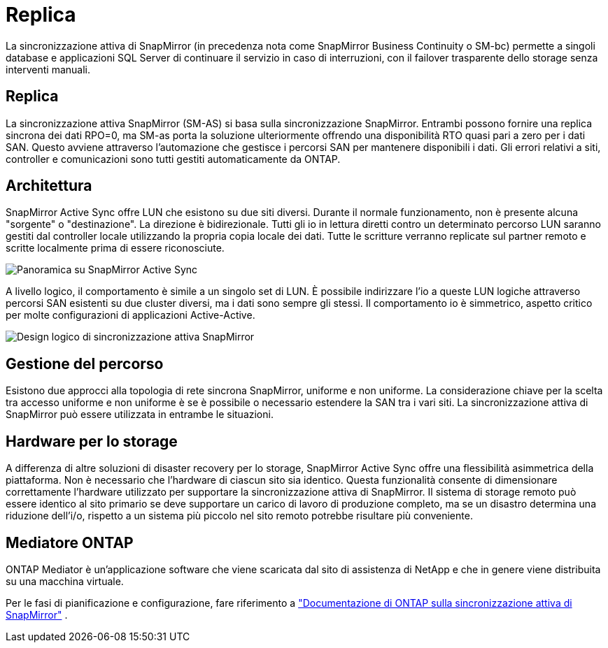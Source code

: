 = Replica
:allow-uri-read: 


La sincronizzazione attiva di SnapMirror (in precedenza nota come SnapMirror Business Continuity o SM-bc) permette a singoli database e applicazioni SQL Server di continuare il servizio in caso di interruzioni, con il failover trasparente dello storage senza interventi manuali.



== Replica

La sincronizzazione attiva SnapMirror (SM-AS) si basa sulla sincronizzazione SnapMirror. Entrambi possono fornire una replica sincrona dei dati RPO=0, ma SM-as porta la soluzione ulteriormente offrendo una disponibilità RTO quasi pari a zero per i dati SAN. Questo avviene attraverso l'automazione che gestisce i percorsi SAN per mantenere disponibili i dati. Gli errori relativi a siti, controller e comunicazioni sono tutti gestiti automaticamente da ONTAP.



== Architettura

SnapMirror Active Sync offre LUN che esistono su due siti diversi. Durante il normale funzionamento, non è presente alcuna "sorgente" o "destinazione". La direzione è bidirezionale. Tutti gli io in lettura diretti contro un determinato percorso LUN saranno gestiti dal controller locale utilizzando la propria copia locale dei dati. Tutte le scritture verranno replicate sul partner remoto e scritte localmente prima di essere riconosciute.

image:../media/smas-overview.png["Panoramica su SnapMirror Active Sync"]

A livello logico, il comportamento è simile a un singolo set di LUN. È possibile indirizzare l'io a queste LUN logiche attraverso percorsi SAN esistenti su due cluster diversi, ma i dati sono sempre gli stessi. Il comportamento io è simmetrico, aspetto critico per molte configurazioni di applicazioni Active-Active.

image:../media/smas-logical.png["Design logico di sincronizzazione attiva SnapMirror"]



== Gestione del percorso

Esistono due approcci alla topologia di rete sincrona SnapMirror, uniforme e non uniforme. La considerazione chiave per la scelta tra accesso uniforme e non uniforme è se è possibile o necessario estendere la SAN tra i vari siti. La sincronizzazione attiva di SnapMirror può essere utilizzata in entrambe le situazioni.



== Hardware per lo storage

A differenza di altre soluzioni di disaster recovery per lo storage, SnapMirror Active Sync offre una flessibilità asimmetrica della piattaforma. Non è necessario che l'hardware di ciascun sito sia identico. Questa funzionalità consente di dimensionare correttamente l'hardware utilizzato per supportare la sincronizzazione attiva di SnapMirror. Il sistema di storage remoto può essere identico al sito primario se deve supportare un carico di lavoro di produzione completo, ma se un disastro determina una riduzione dell'i/o, rispetto a un sistema più piccolo nel sito remoto potrebbe risultare più conveniente.



== Mediatore ONTAP

ONTAP Mediator è un'applicazione software che viene scaricata dal sito di assistenza di NetApp e che in genere viene distribuita su una macchina virtuale.

Per le fasi di pianificazione e configurazione, fare riferimento a link:https://docs.netapp.com/us-en/ontap/snapmirror-active-sync/["Documentazione di ONTAP sulla sincronizzazione attiva di SnapMirror"] .
